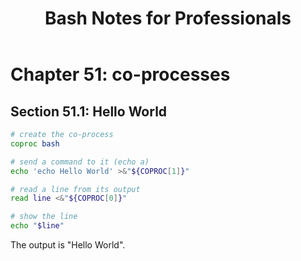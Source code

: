 #+STARTUP: showeverything
#+title: Bash Notes for Professionals

* Chapter 51: co-processes

** Section 51.1: Hello World

#+begin_src bash
  # create the co-process
  coproc bash

  # send a command to it (echo a)
  echo 'echo Hello World' >&"${COPROC[1]}"

  # read a line from its output
  read line <&"${COPROC[0]}"

  # show the line
  echo "$line"
#+end_src

   The output is "Hello World".
